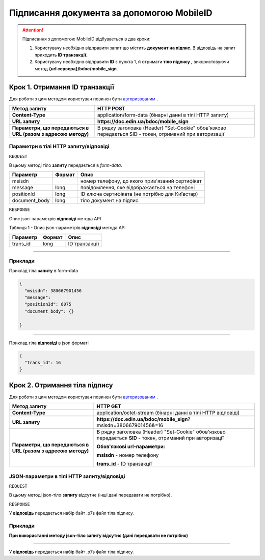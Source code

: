 #############################################################
**Підписання документа за допомогою MobileID**
#############################################################

.. attention:: Підписання з допомогою MobileID відбувається в два кроки:

    1) Користувачу необхідно відправити запит що містить **документ на підпис**. В відповідь на запит приходить **ID транзакції**.

    2) Користувачу необхідно відправити **ID** з пункта 1, й отримати **тіло підпису** , використовуючи метод **{url сервера}/bdoc/mobile_sign**.

Крок 1. Отримання ID транзакції
----------------------------------

Для роботи з цим методом користувач повинен бути `авторизованим <https://wiki-df.edin.ua/uk/latest/API_DOCflow/Methods/Authorization.html>`__ .

+--------------------------------------------------------------+--------------------------------------------------------------------------------------------------------+
|                       **Метод запиту**                       |                                             **HTTP POST**                                              |
+==============================================================+========================================================================================================+
| **Content-Type**                                             | application/form-data (бінарні данні в тілі HTTP запиту)                                               |
+--------------------------------------------------------------+--------------------------------------------------------------------------------------------------------+
| **URL запиту**                                               |   **https://doc.edin.ua/bdoc/mobile_sign**                                                             |
+--------------------------------------------------------------+--------------------------------------------------------------------------------------------------------+
| **Параметри, що передаються в URL (разом з адресою методу)** | В рядку заголовка (Header) "Set-Cookie" обов'язково передається SID - токен, отриманий при авторизації |
+--------------------------------------------------------------+--------------------------------------------------------------------------------------------------------+

**Параметри в тілі HTTP запиту/відповіді**
*******************************************************************

``REQUEST``

В цьому методі тіло **запиту** передається в *form-data*.

+---------------+--------+-------------------------------------------------+
|   Параметр    | Формат |                      Опис                       |
+===============+========+=================================================+
| msisdn        |        | номер телефону, до якого прив'язаний сертифікат |
+---------------+--------+-------------------------------------------------+
| message       | long   | повідомлення, яке відображається на телефоні    |
+---------------+--------+-------------------------------------------------+
| positionId    | long   | ID ключа сертифіката (не потрібно для Київстар) |
+---------------+--------+-------------------------------------------------+
| document_body | long   | тіло документ на підпис                         |
+---------------+--------+-------------------------------------------------+

``RESPONSE``

Опис json-параметрів **відповіді** метода API

Таблиця 1 - Опис json-параметрів **відповіді** метода API

+----------+--------+---------------+
| Параметр | Формат |     Опис      |
+==========+========+===============+
| trans_id | long   | ID транзакції |
+----------+--------+---------------+

--------------

**Приклади**
*****************

Приклад тіла **запиту** в form-data 

.. code:: ruby


  {
    "msisdn": 380667901456
    "message": 
    "positionId": 6075
    "document_body": {}

  }


--------------

Приклад тіла **відповіді** в json форматі 

.. code:: ruby


  {
    "trans_id": 16
  }


Крок 2. Отримання тіла підпису
-------------------------------

Для роботи з цим методом користувач повинен бути `авторизованим <https://wiki-df.edin.ua/uk/latest/API_DOCflow/Methods/Authorization.html>`__ .

+--------------------------------------------------------------+------------------------------------------------------------------------------------------------------------+
|                       **Метод запиту**                       |                                                **HTTP GET**                                                |
+==============================================================+============================================================================================================+
| **Content-Type**                                             | application/octet-stream (бінарні данні в тілі HTTP відповіді)                                             |
+--------------------------------------------------------------+------------------------------------------------------------------------------------------------------------+
| **URL запиту**                                               |   **https://doc.edin.ua/bdoc/mobile_sign**?msisdn=380667901456&=16                                         |
+--------------------------------------------------------------+------------------------------------------------------------------------------------------------------------+
| **Параметри, що передаються в URL (разом з адресою методу)** | В рядку заголовка (Header) "Set-Cookie" обов'язково передається **SID** - токен, отриманий при авторизації |
|                                                              |                                                                                                            |
|                                                              | **Обов'язкові url-параметри:**                                                                             |
|                                                              |                                                                                                            |
|                                                              | **msisdn** - номер телефону                                                                                |
|                                                              |                                                                                                            |
|                                                              | **trans_id** - ID транзакції                                                                               |
+--------------------------------------------------------------+------------------------------------------------------------------------------------------------------------+

**JSON-параметри в тілі HTTP запиту/відповіді**
***********************************************************

``REQUEST``

В цьому методі json-тіло **запиту** відсутнє (інші дані передавати не потрібно).

``RESPONSE``

У **відповідь** передається набір байт .p7s файл тіла підпису.


**Приклади**
*********************************

**При використанні методу json-тіло запиту відсутнє (дані передавати не потрібно)**

--------------

У **відповідь** передається набір байт .p7s файл тіла підпису.

